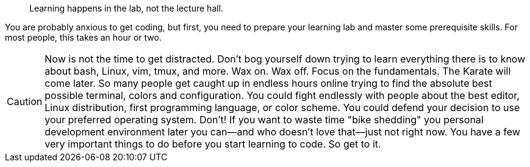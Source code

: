> Learning happens in the lab, not the lecture hall.

You are probably anxious to get coding, but first, you need to prepare your learning lab and master some prerequisite skills. For most people, this takes an hour or two.

[CAUTION]
====
Now is not the time to get distracted. Don't bog yourself down trying to learn everything there is to know about bash, Linux, vim, tmux, and more. Wax on. Wax off. Focus on the fundamentals. The Karate will come later. So many people get caught up in endless hours online trying to find the absolute best possible terminal, colors and configuration. You could fight endlessly with people about the best editor, Linux distribution, first programming language, or color scheme. You could defend your decision to use your preferred operating system. Don't! If you want to waste time "bike shedding" you personal development environment later you can—and who doesn't love that—just not right now. You have a few very important things to do before you start learning to code. So get to it.
====

